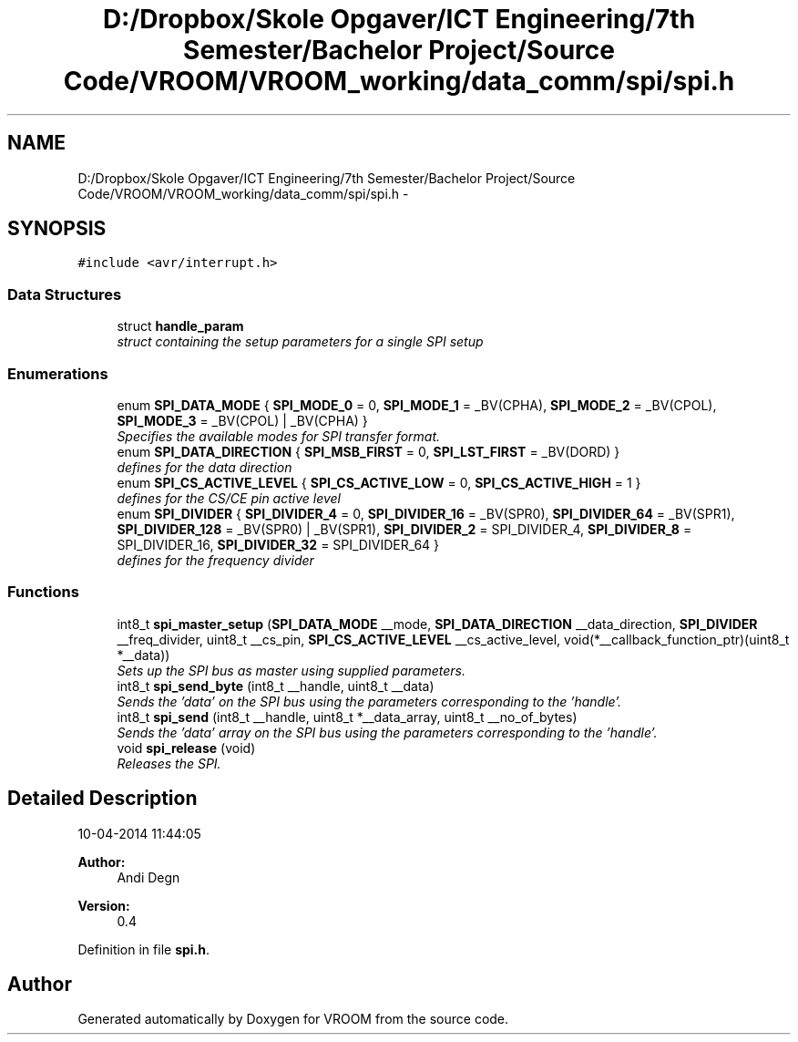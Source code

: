 .TH "D:/Dropbox/Skole Opgaver/ICT Engineering/7th Semester/Bachelor Project/Source Code/VROOM/VROOM_working/data_comm/spi/spi.h" 3 "Thu Dec 11 2014" "Version v0.01" "VROOM" \" -*- nroff -*-
.ad l
.nh
.SH NAME
D:/Dropbox/Skole Opgaver/ICT Engineering/7th Semester/Bachelor Project/Source Code/VROOM/VROOM_working/data_comm/spi/spi.h \- 
.SH SYNOPSIS
.br
.PP
\fC#include <avr/interrupt\&.h>\fP
.br

.SS "Data Structures"

.in +1c
.ti -1c
.RI "struct \fBhandle_param\fP"
.br
.RI "\fIstruct containing the setup parameters for a single SPI setup \fP"
.in -1c
.SS "Enumerations"

.in +1c
.ti -1c
.RI "enum \fBSPI_DATA_MODE\fP { \fBSPI_MODE_0\fP = 0, \fBSPI_MODE_1\fP = _BV(CPHA), \fBSPI_MODE_2\fP = _BV(CPOL), \fBSPI_MODE_3\fP = _BV(CPOL) | _BV(CPHA) }"
.br
.RI "\fISpecifies the available modes for SPI transfer format\&. \fP"
.ti -1c
.RI "enum \fBSPI_DATA_DIRECTION\fP { \fBSPI_MSB_FIRST\fP = 0, \fBSPI_LST_FIRST\fP = _BV(DORD) }"
.br
.RI "\fIdefines for the data direction \fP"
.ti -1c
.RI "enum \fBSPI_CS_ACTIVE_LEVEL\fP { \fBSPI_CS_ACTIVE_LOW\fP = 0, \fBSPI_CS_ACTIVE_HIGH\fP = 1 }"
.br
.RI "\fIdefines for the CS/CE pin active level \fP"
.ti -1c
.RI "enum \fBSPI_DIVIDER\fP { \fBSPI_DIVIDER_4\fP = 0, \fBSPI_DIVIDER_16\fP = _BV(SPR0), \fBSPI_DIVIDER_64\fP = _BV(SPR1), \fBSPI_DIVIDER_128\fP = _BV(SPR0) | _BV(SPR1), \fBSPI_DIVIDER_2\fP = SPI_DIVIDER_4, \fBSPI_DIVIDER_8\fP = SPI_DIVIDER_16, \fBSPI_DIVIDER_32\fP = SPI_DIVIDER_64 }"
.br
.RI "\fIdefines for the frequency divider \fP"
.in -1c
.SS "Functions"

.in +1c
.ti -1c
.RI "int8_t \fBspi_master_setup\fP (\fBSPI_DATA_MODE\fP __mode, \fBSPI_DATA_DIRECTION\fP __data_direction, \fBSPI_DIVIDER\fP __freq_divider, uint8_t __cs_pin, \fBSPI_CS_ACTIVE_LEVEL\fP __cs_active_level, void(*__callback_function_ptr)(uint8_t *__data))"
.br
.RI "\fISets up the SPI bus as master using supplied parameters\&. \fP"
.ti -1c
.RI "int8_t \fBspi_send_byte\fP (int8_t __handle, uint8_t __data)"
.br
.RI "\fISends the 'data' on the SPI bus using the parameters corresponding to the 'handle'\&. \fP"
.ti -1c
.RI "int8_t \fBspi_send\fP (int8_t __handle, uint8_t *__data_array, uint8_t __no_of_bytes)"
.br
.RI "\fISends the 'data' array on the SPI bus using the parameters corresponding to the 'handle'\&. \fP"
.ti -1c
.RI "void \fBspi_release\fP (void)"
.br
.RI "\fIReleases the SPI\&. \fP"
.in -1c
.SH "Detailed Description"
.PP 
10-04-2014 11:44:05 
.PP
\fBAuthor:\fP
.RS 4
Andi Degn 
.RE
.PP
\fBVersion:\fP
.RS 4
0\&.4 
.RE
.PP

.PP
Definition in file \fBspi\&.h\fP\&.
.SH "Author"
.PP 
Generated automatically by Doxygen for VROOM from the source code\&.

